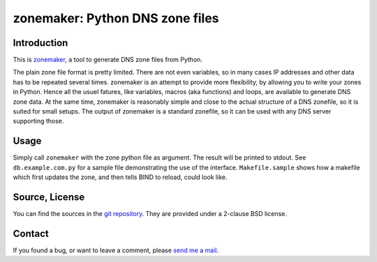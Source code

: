 zonemaker: Python DNS zone files
================================

Introduction
------------

This is zonemaker_, a tool to generate DNS zone files from Python.

The plain zone file format is pretty limited. There are not even variables, so 
in many cases IP addresses and other data has to be repeated several times. 
zonemaker is an attempt to provide more flexibility, by allowing you to write 
your zones in Python. Hence all the usuel fatures, like variables, macros (aka 
functions) and loops, are available to generate DNS zone data. At the same time, 
zonemaker is reasonably simple and close to the actual structure of a DNS 
zonefile, so it is suited for small setups. The output of zonemaker is a 
standard zonefile, so it can be used with any DNS server supporting those.

.. _zonemaker: https://www.ralfj.de/projects/zonemaker

Usage
-----

Simply call ``zonemaker`` with the zone python file as argument. The result will 
be printed to stdout. See ``db.example.com.py`` for a sample file demonstrating 
the use of the interface. ``Makefile.sample`` shows how a makefile which first 
updates the zone, and then tells BIND to reload, could look like.

Source, License
---------------

You can find the sources in the `git repository`_. They are provided under a 
2-clause BSD license.

.. _git repository: http://www.ralfj.de/git/zonemaker.git

Contact
-------

If you found a bug, or want to leave a comment, please
`send me a mail <mailto:post-AT-ralfj-DOT-de>`_.

